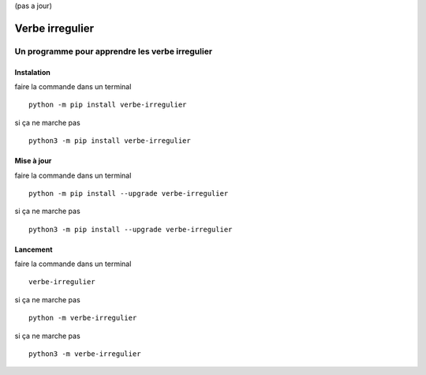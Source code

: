 (pas a jour)

=================
Verbe irregulier
=================
------------------------------------------------
Un programme pour apprendre les verbe irregulier
------------------------------------------------

Instalation
============
faire la commande dans un terminal ::
    
    python -m pip install verbe-irregulier

si ça ne marche pas ::

    python3 -m pip install verbe-irregulier

Mise à jour
============
faire la commande dans un terminal ::
    
    python -m pip install --upgrade verbe-irregulier

si ça ne marche pas ::

    python3 -m pip install --upgrade verbe-irregulier

Lancement
============
faire la commande dans un terminal ::
    
    verbe-irregulier

si ça ne marche pas ::
    
    python -m verbe-irregulier 

si ça ne marche pas ::

    python3 -m verbe-irregulier 

